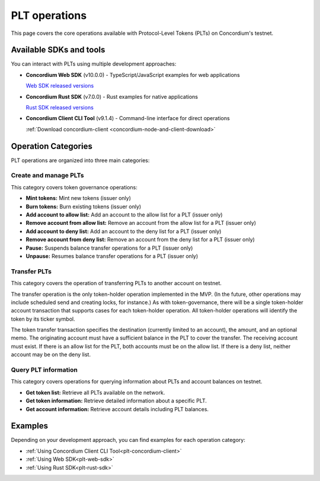 .. _plt-operations:

==============
PLT operations
==============

This page covers the core operations available with Protocol-Level Tokens (PLTs) on Concordium's testnet.

Available SDKs and tools
========================

You can interact with PLTs using multiple development approaches:

- **Concordium Web SDK** (v10.0.0) - TypeScript/JavaScript examples for web applications

  `Web SDK released versions <https://www.npmjs.com/package/@concordium/web-sdk>`_

- **Concordium Rust SDK** (v7.0.0) - Rust examples for native applications

  `Rust SDK released versions <https://crates.io/crates/concordium-rust-sdk>`_

- **Concordium Client CLI Tool** (v9.1.4) - Command-line interface for direct operations

  :ref:`Download concordium-client <concordium-node-and-client-download>`


Operation Categories
====================

PLT operations are organized into three main categories:

Create and manage PLTs
----------------------
This category covers token governance operations:

* **Mint tokens:** Mint new tokens (issuer only)

* **Burn tokens:** Burn existing tokens (issuer only)

* **Add account to allow list:** Add an account to the allow list for a PLT (issuer only)

* **Remove account from allow list:** Remove an account from the allow list for a PLT (issuer only)

* **Add account to deny list:** Add an account to the deny list for a PLT (issuer only)

* **Remove account from deny list:** Remove an account from the deny list for a PLT (issuer only)

* **Pause:** Suspends balance transfer operations for a PLT (issuer only)

* **Unpause:** Resumes balance transfer operations for a PLT (issuer only)

Transfer PLTs
-------------
This category covers the operation of transferring PLTs to another account on testnet.

The transfer operation is the only token-holder operation implemented in the MVP. (In the future, other operations may include scheduled send and creating locks, for instance.) As with token-governance, there will be a single token-holder account transaction that supports cases for each token-holder operation. All token-holder operations will identify the token by its ticker symbol.

The token transfer transaction specifies the destination (currently limited to an account), the amount, and an optional memo. The originating account must have a sufficient balance in the PLT to cover the transfer. The receiving account must exist. If there is an allow list for the PLT, both accounts must be on the allow list. If there is a deny list, neither account may be on the deny list.

Query PLT information
---------------------
This category covers operations for querying information about PLTs and account balances on testnet.

* **Get token list:** Retrieve all PLTs available on the network.
* **Get token information:** Retrieve detailed information about a specific PLT.
* **Get account information:** Retrieve account details including PLT balances.

Examples
========
Depending on your development approach, you can find examples for each operation category:

* :ref:`Using Concordium Client CLI Tool<plt-concordium-client>`

* :ref:`Using Web SDK<plt-web-sdk>`

* :ref:`Using Rust SDK<plt-rust-sdk>`

